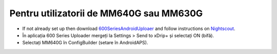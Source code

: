 Pentru utilizatorii de MM640G sau MM630G
**************************************************

* If not already set up then download `600SeriesAndroidUploaer <https://pazaan.github.io/600SeriesAndroidUploader/>`_ and follow instructions on `Nightscout <http://www.nightscout.info/wiki/welcome/nightscout-and-medtronic-640g>`_.
* În aplicația 600 Series Uploader mergeți la Settings > Send to xDrip+ și selectați ON (bifă).
* Selectați MM640G în ConfigBuilder (setare în AndroidAPS).
